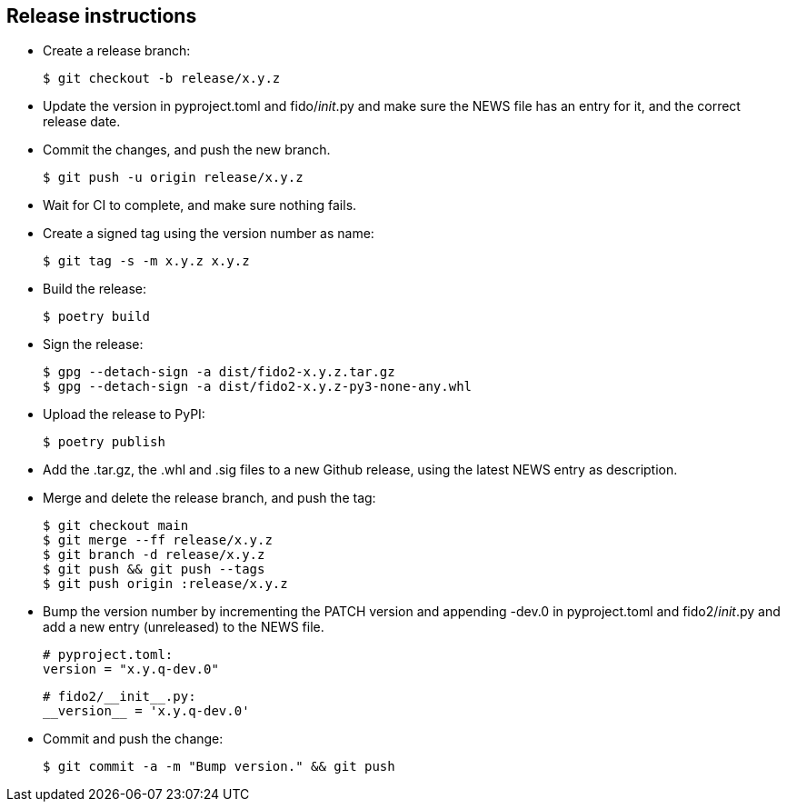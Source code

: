 == Release instructions
* Create a release branch:

  $ git checkout -b release/x.y.z

* Update the version in pyproject.toml and fido/__init__.py and make sure the
  NEWS file has an entry for it, and the correct release date.
* Commit the changes, and push the new branch.

  $ git push -u origin release/x.y.z

* Wait for CI to complete, and make sure nothing fails.

* Create a signed tag using the version number as name:

  $ git tag -s -m x.y.z x.y.z

* Build the release:

  $ poetry build

* Sign the release:

  $ gpg --detach-sign -a dist/fido2-x.y.z.tar.gz
  $ gpg --detach-sign -a dist/fido2-x.y.z-py3-none-any.whl

* Upload the release to PyPI:

  $ poetry publish

* Add the .tar.gz, the .whl and .sig files to a new Github release, using the
  latest NEWS entry as description.

* Merge and delete the release branch, and push the tag:

  $ git checkout main
  $ git merge --ff release/x.y.z
  $ git branch -d release/x.y.z
  $ git push && git push --tags
  $ git push origin :release/x.y.z

* Bump the version number by incrementing the PATCH version and appending -dev.0
  in pyproject.toml and fido2/__init__.py and add a new entry (unreleased) to the
  NEWS file.

  # pyproject.toml:
  version = "x.y.q-dev.0"

  # fido2/__init__.py:
  __version__ = 'x.y.q-dev.0'

* Commit and push the change:

  $ git commit -a -m "Bump version." && git push
